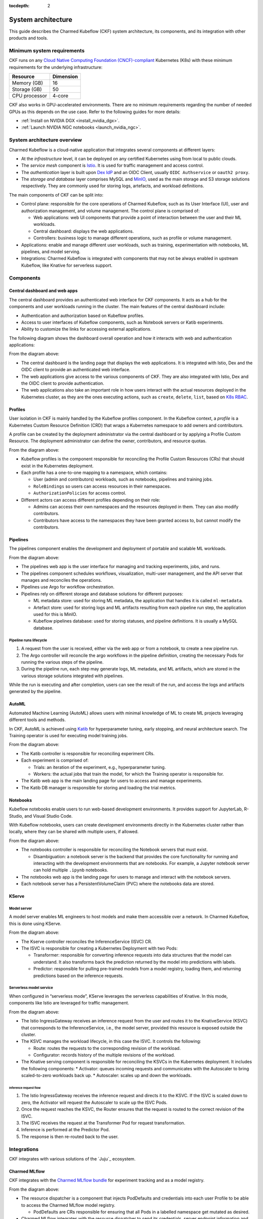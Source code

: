 :tocdepth: 2

.. _system_architecture:

System architecture
===================

This guide describes the Charmed Kubeflow (CKF) system architecture, its components, and its integration with other products and tools.

Minimum system requirements
---------------------------

CKF runs on any `Cloud Native Computing Foundation (CNCF)-compliant <https://www.cncf.io/training/certification/software-conformance/#logos>`_ Kubernetes (K8s) with these minimum requirements for the underlying infrastructure:

+------------------+-----------+
| Resource         | Dimension | 
+==================+===========+
| Memory (GB)      | 16        | 
+------------------+-----------+
| Storage (GB)     | 50        | 
+------------------+-----------+
| CPU processor    | 4-core    | 
+------------------+-----------+

CKF also works in GPU-accelerated environments. 
There are no minimum requirements regarding the number of needed GPUs as this depends on the use case. 
Refer to the following guides for more details:

* :ref:`Install on NVIDIA DGX <install_nvidia_dgx>`.
* :ref:`Launch NVIDIA NGC notebooks <launch_nvidia_ngc>`.

System architecture overview
----------------------------

Charmed Kubeflow is a cloud-native application that integrates several components at different layers:

* At the *infrastructure* level, it can be deployed on any certified Kubernetes using from local to public clouds.
* The *service mesh* component is `Istio <https://charmhub.io/istio>`_. It is used for traffic management and access control. 
* The *authentication* layer is built upon `Dex IdP <https://dexidp.io/>`_ and an OIDC Client, usually ``OIDC Authservice`` or ``oauth2 proxy``.
* The *storage and database* layer comprises MySQL and `MinIO <https://charmhub.io/minio>`_, used as the main storage and S3 storage solutions respectively. They are commonly used for storing logs, artefacts, and workload definitions.

.. image:: https://assets.ubuntu.com/v1/141d8b49-arch_overview.png

The main components of CKF can be split into:

* Control plane: responsible for the core operations of Charmed Kubeflow, such as its User Interface (UI), user and authorization management, and volume management. The control plane is comprised of:
  
  * Web applications: web UI components that provide a point of interaction between the user and their ML workloads.
  * Central dashboard: displays the web applications.
  * Controllers: business logic to manage different operations, such as profile or volume management.
* Applications: enable and manage different user workloads, such as training, experimentation with notebooks, ML pipelines, and model serving.
* Integrations: Charmed Kubeflow is integrated with components that may not be always enabled in upstream Kubeflow, like Knative for serverless support.

Components
----------

Central dashboard and web apps
~~~~~~~~~~~~~~~~~~~~~~~~~~~~~~

The central dashboard provides an authenticated web interface for CKF components. 
It acts as a hub for the components and user workloads running in the cluster. 
The main features of the central dashboard include:

* Authentication and authorization based on Kubeflow profiles.
* Access to user interfaces of Kubeflow components, such as Notebook servers or Katib experiments.
* Ability to customize the links for accessing external applications.

The following diagram shows the dashboard overall operation and how it interacts with web and authentication applications:

.. image:: https://assets.ubuntu.com/v1/21e3cff3-dashboard.png

From the diagram above:

* The central dashboard is the landing page that displays the web applications. It is integrated with Istio, Dex and the OIDC client to provide an authenticated web interface.
* The web applications give access to the various components of CKF. They are also integrated with Istio, Dex and the OIDC client to provide authentication.
* The web applications also take an important role in how users interact with the actual resources deployed in the Kubernetes cluster, as they are the ones executing actions, such as ``create``, ``delete``, ``list``, based on `K8s RBAC <https://kubernetes.io/docs/reference/access-authn-authz/rbac/>`_.

Profiles
~~~~~~~~

User isolation in CKF is mainly handled by the Kubeflow profiles component. 
In the Kubeflow context, a *profile* is a Kubernetes Custom Resource Definition (CRD) that wraps a Kubernetes namespace to add owners and contributors.

A profile can be created by the deployment administrator via the central dashboard or by applying a Profile Custom Resource. 
The deployment administrator can define the owner, contributors, and resource quotas.

.. image:: https://assets.ubuntu.com/v1/e6ade25f-profiles.png

From the diagram above:

* Kubeflow profiles is the component responsible for reconciling the Profile Custom Resources (CRs) that should exist in the Kubernetes deployment.
* Each profile has a one-to-one mapping to a namespace, which contains:
    
  * User (admin and contributors) workloads, such as notebooks, pipelines and training jobs.
  * ``RoleBindings`` so users can access resources in their namespaces.
  * ``AuthorizationPolicies`` for access control.
* Different actors can access different profiles depending on their role:
  
  * Admins can access their own namespaces and the resources deployed in them. They can also modify contributors.
  * Contributors have access to the namespaces they have been granted access to, but cannot modify the contributors.

Pipelines
~~~~~~~~~

The pipelines component enables the development and deployment of portable and scalable ML workloads.

.. image:: https://assets.ubuntu.com/v1/f21cceac-pipelines.png

From the diagram above:

* The pipelines web app is the user interface for managing and tracking experiments, jobs, and runs.
* The pipelines component schedules workflows, visualization, multi-user management, and the API server that manages and reconciles the operations.
* Pipelines use Argo for workflow orchestration.
* Pipelines rely on different storage and database solutions for different purposes:

  * ML metadata store: used for storing ML metadata, the application that handles it is called ``ml-metadata``.
  * Artefact store: used for storing logs and ML artifacts resulting from each pipeline run step, the application used for this is MinIO.
  * Kubeflow pipelines database: used for storing statuses, and pipeline definitions. It is usually a MySQL database.

Pipeline runs lifecycle
^^^^^^^^^^^^^^^^^^^^^^^

1. A request from the user is received, either via the web app or from a notebook, to create a new pipeline run.
2. The Argo controller will reconcile the argo workflows in the pipeline definition, creating the necessary Pods for running the various steps of the pipeline.
3. During the pipeline run, each step may generate logs, ML metadata, and ML artifacts, which are stored in the various storage solutions integrated with pipelines.

While the run is executing and after completion, users can see the result of the run, and access the logs and artifacts generated by the pipeline.

AutoML
~~~~~~

Automated Machine Learning (AutoML) allows users with minimal knowledge of ML to create ML projects leveraging different tools and methods. 

In CKF, AutoML is achieved using `Katib <https://www.kubeflow.org/docs/components/katib/overview/>`_ for hyperparameter tuning, 
early stopping, and neural architecture search. The Training operator is used for executing model training jobs.

.. image:: https://assets.ubuntu.com/v1/fd699aae-automl.png

From the diagram above:

* The Katib controller is responsible for reconciling experiment CRs.
* Each experiment is comprised of:

  * Trials: an iteration of the experiment, e.g., hyperparameter tuning.
  * Workers: the actual jobs that train the model, for which the Training operator is responsible for.
* The Katib web app is the main landing page for users to access and manage experiments.
* The Katib DB manager is responsible for storing and loading the trial metrics.

Notebooks
~~~~~~~~~

Kubeflow notebooks enable users to run web-based development environments. 
It provides support for JupyterLab, R-Studio, and Visual Studio Code.

With Kubeflow notebooks, users can create development environments directly in the Kubernetes cluster rather than locally, 
where they can be shared with multiple users, if allowed.

.. image:: https://assets.ubuntu.com/v1/97795a66-notebooks.png

From the diagram above:

* The notebooks controller is responsible for reconciling the Notebook servers that must exist.

  * Disambiguation: a notebook server is the backend that provides the core functionality for running and interacting with the development environments that are notebooks. For example, a Jupyter notebook server can hold multiple ``.ipynb`` notebooks.
* The notebooks web app is the landing page for users to manage and interact with the notebook servers.
* Each notebook server has a PersistentVolumeClaim (PVC) where the notebooks data are stored.

KServe
~~~~~~

Model server
^^^^^^^^^^^^

A model server enables ML engineers to host models and make them accessible over a network. In Charmed Kubeflow, this is done using KServe.

.. image:: https://assets.ubuntu.com/v1/a22aef42-kserve.png

From the diagram above:

* The Kserve controller reconciles the InferenceService (ISVC) CR.
* The ISVC is responsible for creating a Kubernetes Deployment with two Pods:
  
  * Transformer: responsible for converting inference requests into data structures that the model can understand. It also transforms back the prediction returned by the model into predictions with labels.
  * Predictor: responsible for pulling pre-trained models from a model registry, loading them, and returning predictions based on the inference requests.

Serverless model service
^^^^^^^^^^^^^^^^^^^^^^^^

When configured in “serverless mode”, KServe leverages the serverless capabilities of Knative. In this mode, components like Istio are leveraged for traffic management.

.. image:: https://assets.ubuntu.com/v1/7c044f39-serverless.png

From the diagram above:

* The Istio IngressGateway receives an inference request from the user and routes it to the KnativeService (KSVC) that corresponds to the InferenceService, i.e., the model server, provided this resource is exposed outside the cluster.
* The KSVC manages the workload lifecycle, in this case the ISVC. It controls the following:
  
  * Route: routes the requests to the corresponding revision of the workload.
  * Configurator: records history of the multiple revisions of the workload.
* The Knative serving component is responsible for reconciling the KSVCs in the Kubernetes deployment. It includes the following components:
  * Activator: queues incoming requests and communicates with the Autoscaler to bring scaled-to-zero workloads back up.
  * Autoscaler: scales up and down the workloads.

Inference request flow
.......................

1. The Istio IngressGateway receives the inference request and directs it to the KSVC. If the ISVC is scaled down to zero, the Activator will request the Autoscaler to scale up the ISVC Pods.
2. Once the request reaches the KSVC, the Router ensures that the request is routed to the correct revision of the ISVC.
3. The ISVC receives the request at the Transformer Pod for request transformation.
4. Inference is performed at the Predictor Pod.
5. The response is then re-routed back to the user.

Integrations
------------

CKF integrates with various solutions of the `Juju`_ ecosystem.

Charmed MLflow
~~~~~~~~~~~~~~
CKF integrates with the `Charmed MLflow bundle <https://charmhub.io/mlflow>`_ for experiment tracking and as a model registry.

.. image:: https://assets.ubuntu.com/v1/7ad21148-cmlflow.png

From the diagram above:

* The resource dispatcher is a component that injects PodDefaults and credentials into each user Profile to be able to access the Charmed MLflow model registry.

  * PodDefaults are CRs responsible for ensuring that all Pods in a labelled namespace get mutated as desired.
* Charmed MLflow integrates with the resource dispatcher to send its credentials, server endpoint information and S3 storage information, i.e., the MinIO endpoint.
* With this integration, users can enable access to Charmed MLflow from their notebook servers to perform experiment tracking, or access the model registry.

The Charmed MLflow is also integrated with the central dashboard and served behind the Charmed Kubeflow ingress:

.. image:: https://assets.ubuntu.com/v1/10c60686-ckf_cmlflow.png

See `Charmed MLflow documentation <https://documentation.ubuntu.com/charmed-mlflow/>`_ for more details.

Charmed Feast
~~~~~~~~~~~~~

CKF integrates with the `Charmed Feast bundle <https://github.com/canonical/charmed-kubeflow-solutions/tree/track/1.10/modules/kubeflow-feast>`_ to provide a feature store for managing and serving machine learning features across training and inference workflows.

.. image:: https://assets.ubuntu.com/v1/424d1fb0-cfeast_integration.png

From the diagram above:

* The Resource Dispatcher is a component that injects ``PodDefaults`` and credentials into each user Profile to enable access to the Charmed Feast feature store.
* ``PodDefaults`` are custom resources that ensure all Pods in a labelled namespace are mutated with required configurations.
* Charmed Feast integrates with the Resource Dispatcher to send its credentials and ``feature_store.yaml`` configuration to the user namespace. This configuration includes PostgreSQL connection details for the registry, offline store, and online store.

With this integration, users can run Feast commands directly from their Notebook servers to apply feature definitions, materialize data, or retrieve features.

Charmed Feast is also integrated with the central dashboard and served behind the Charmed Kubeflow ingress:

.. image:: https://assets.ubuntu.com/v1/b955d792-cfeast_dashboard.png

See `Charmed Feast documentation <https://documentation.ubuntu.com/charmed-feast/>`_ for more details.

Canonical Observability Stack
~~~~~~~~~~~~~~~~~~~~~~~~~~~~~

To monitor, alert, and visualize failures and metrics, the Charmed Kubeflow components are individually integrated with `Canonical Observability Stack (COS) <https://documentation.ubuntu.com/observability/>`_.

.. image:: https://assets.ubuntu.com/v1/51a9b92a-cos.png

Due to this integration, each CKF component:

* Enables a metrics endpoint provider for Prometheus to scrape metrics from.
* Has its own Grafana dashboard to visualize relevant metrics.
* Has alert rules that help alert users or administrators when a common failure occurs.
* Integrates with Loki for log reporting.

Canonical MLOps portfolio
-------------------------

CKF is the foundation of the `Canonical MLOps portfolio <https://ubuntu.com/ai>`_, packaged, secured and maintained by Canonical.
This portfolio is an open-source end-to-end solution that enables the development and deployment of Machine Learning (ML) models in a secure and scalable manner. 
It is a modular architecture that can be adjusted depending on the use case and consists of a growing set of cloud-native applications.

The solution offers up to ten years of software maintenance break-fix support on selected releases and managed services. 

.. image:: https://assets.ubuntu.com/v1/30f795d5-mlops.png

From the diagram above:

* Each solution is deployed on its own `Juju model <https://juju.is/docs/juju/model>`_, which is an abstraction that holds applications and their supporting components, such as databases, and network relations.
* Charmed MySQL provides the database support for Charmed Kubeflow and Charmed MLflow applications. It comes pre-bundled within the CKF and Charmed MLflow bundles.
* COS gathers, processes, visualizes, and alerts based on telemetry signals generated by the components that comprise Charmed Kubeflow.
* CKF provides integration with Charmed MLflow capabilities like experiment tracking and model registry.